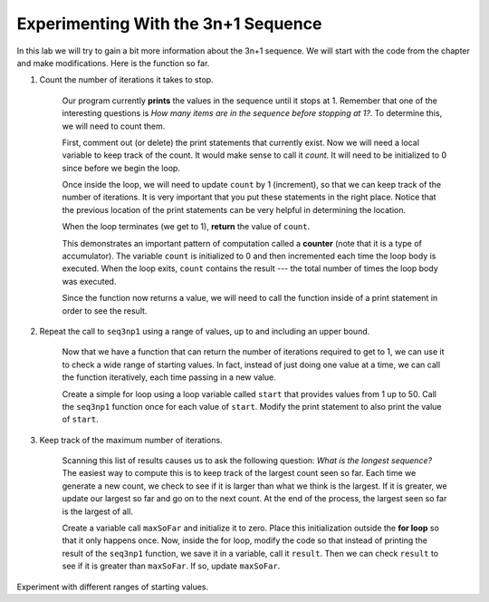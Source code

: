 .. This document is Licensed by Brad Miller Creative Commons:
   Attribution, Share Alike

Experimenting With the 3n+1 Sequence
====================================


In this lab we will try to gain a bit more information about the 3n+1 sequence.  We will start with the code from the chapter and make modifications.  Here is the function so far.


.. activecode:: seq3nlab1
    
    def seq3np1(n):
        """ Print the 3n+1 sequence from n, terminating when it reaches 1."""

        while n != 1:
            print(n)
            if n % 2 == 0:        # n is even
                n = n // 2
            else:                 # n is odd
                n = n * 3 + 1
        print(n)                  # the last print is 1

    seq3np1(3)


#. Count the number of iterations it takes to stop.

	Our program currently **prints** the values in the sequence until it stops at 1.  Remember that one of the interesting
	questions is `How many items are in the sequence before stopping at 1?`.  To determine this, we will need to count them.

	First, comment out (or delete) the print statements that currently exist.  Now we will need a local variable to keep track of the count.  It would make sense to call it `count`.  It will need to be initialized to 0 since before we begin the loop.

	Once inside the loop, we will need to update ``count`` by 1 (increment), so that we can keep track of the number of iterations.  It is very important that you put these statements in the right place.  Notice that the previous location of the print statements can be very helpful in determining the location.

	When the loop terminates (we get to 1), **return** the value of ``count``.

	This demonstrates an important pattern of computation called a **counter** (note that it is
	a type of accumulator).
	The variable ``count`` is initialized to 0 and then incremented each time the
	loop body is executed. When the loop exits, ``count`` contains the result ---
	the total number of times the loop body was executed.

	Since the function now returns a value, we will need to call the function inside of a print statement in order to see the result.




#. Repeat the call to ``seq3np1`` using a range of values, up to and including an upper bound.

	Now that we have a function that can return the number of iterations required to get to 1, we can use it to check a wide range of starting values.  In fact, instead of just doing one value at a time, we can call the function iteratively, each time passing in a new value.

	Create a simple for loop using a loop variable called ``start`` that provides values from 1 up to 50.  Call the ``seq3np1`` function once for each value of ``start``.  Modify the print statement to also print the value of ``start``.

#. Keep track of the maximum number of iterations.

	Scanning this list of results causes us to ask the following question: `What is the longest sequence?` The easiest way to compute this is to keep track of the largest count seen so far.  Each time we generate a new count, we check to see if it is larger than what we think is the largest.  If it is greater, we update our largest so far and go on to the next count.
	At the end of the process, the largest seen so far is the largest of all.

	Create a variable call ``maxSoFar`` and initialize it to zero.  Place this initialization outside the **for loop** so that it only happens once.  Now, inside the for loop, modify the code so that instead of printing the result of the ``seq3np1`` function, we save it in a variable, call it ``result``.  Then we can check ``result`` to see if it is greater than ``maxSoFar``.  If so, update ``maxSoFar``.

Experiment with different ranges of starting values.
